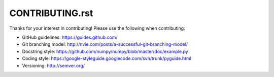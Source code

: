 CONTRIBUTING.rst
================

Thanks for your interest in contributing! Please use the following when contributing:

* GitHub guidelines: https://guides.github.com/
* Git branching model: http://nvie.com/posts/a-successful-git-branching-model/
* Docstring style: https://github.com/numpy/numpy/blob/master/doc/example.py
* Coding style: https://google-styleguide.googlecode.com/svn/trunk/pyguide.html
* Versioning: http://semver.org/
